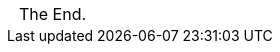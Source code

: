 [caption=,frame=none,grid=none]
[cols="^1"]
|===
|{nbsp}
|{nbsp}
|{nbsp}
The End.
|===

ifdef::render_outline+Composition[]
== Outline

{_composition_outline}

endif::[]
